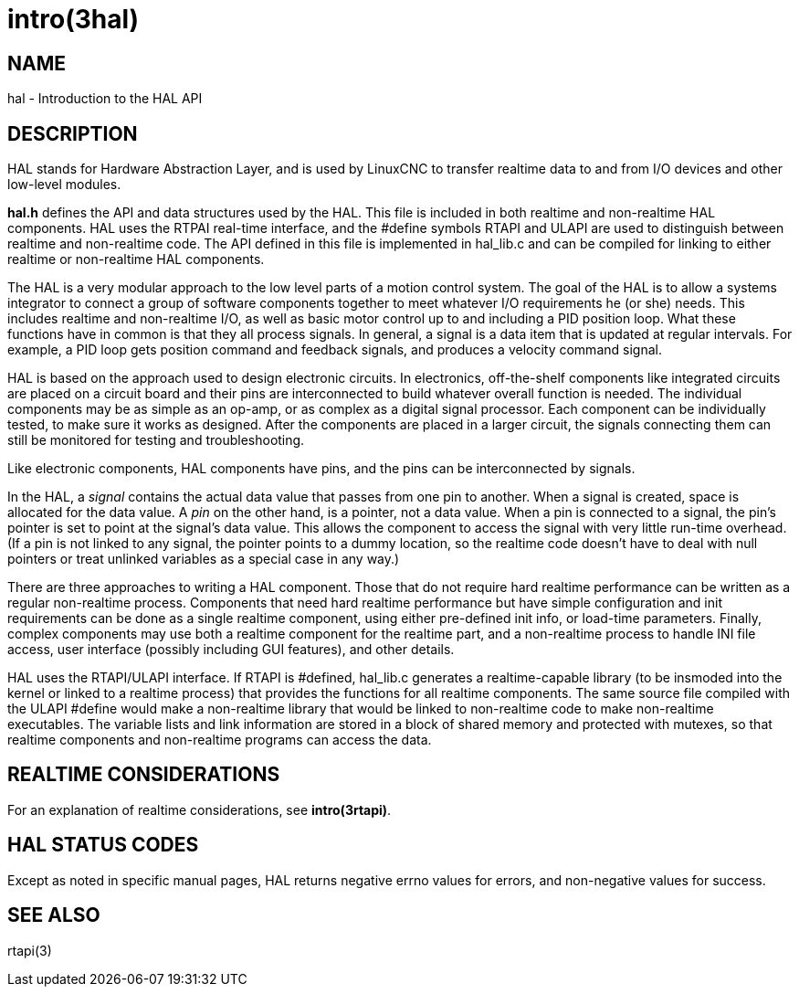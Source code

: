 = intro(3hal)

== NAME

hal - Introduction to the HAL API

== DESCRIPTION

HAL stands for Hardware Abstraction Layer, and is used by LinuxCNC to
transfer realtime data to and from I/O devices and other low-level modules.

*hal.h* defines the API and data structures used by the HAL.
This file is included in both realtime and non-realtime HAL components.
HAL uses the RTPAI real-time interface, and the #define symbols RTAPI and ULAPI
are used to distinguish between realtime and non-realtime code.
The API defined in this file is implemented in hal_lib.c
and can be compiled for linking to either realtime or non-realtime HAL components.

The HAL is a very modular approach to the low level parts of a motion control system.
The goal of the HAL is to allow a systems integrator to connect a group
of software components together to meet whatever I/O requirements he (or she) needs.
This includes realtime and non-realtime I/O, as well as basic motor control
up to and including a PID position loop.
What these functions have in common is that they all process signals.
In general, a signal is a data item that is updated at regular intervals.
For example, a PID loop gets position command and feedback signals,
and produces a velocity command signal.

HAL is based on the approach used to design electronic circuits.
In electronics, off-the-shelf components like integrated circuits are placed on a circuit board
and their pins are interconnected to build whatever overall function is needed.
The individual components may be as simple as an op-amp, or as complex as a digital signal processor.
Each component can be individually tested, to make sure it works as designed.
After the components are placed in a larger circuit, the signals
connecting them can still be monitored for testing and troubleshooting.

Like electronic components, HAL components have pins,
and the pins can be interconnected by signals.

In the HAL, a _signal_ contains the actual data value that passes from one pin to another.
When a signal is created, space is allocated for the data value.
A _pin_ on the other hand, is a pointer, not a data value.
When a pin is connected to a signal, the pin's pointer is set to point at the signal's data value.
This allows the component to access the signal with very little run-time overhead.
(If a pin is not linked to any signal, the pointer points to a dummy location,
so the realtime code doesn't have to deal with null pointers
or treat unlinked variables as a special case in any way.)

There are three approaches to writing a HAL component.
Those that do not require hard realtime performance can be written as a regular non-realtime process.
Components that need hard realtime performance but have simple configuration
and init requirements can be done as a single realtime component,
using either pre-defined init info, or load-time parameters.
Finally, complex components may use both a realtime component for the realtime part,
and a non-realtime process to handle INI file access, user interface
(possibly including GUI features), and other details.

HAL uses the RTAPI/ULAPI interface.
If RTAPI is #defined, hal_lib.c generates a realtime-capable library
(to be insmoded into the kernel or linked to a realtime process)
that provides the functions for all realtime components.
The same source file compiled with the ULAPI #define would make a non-realtime library
that would be linked to non-realtime code to make non-realtime executables.
The variable lists and link information are stored in a block of shared memory
and protected with mutexes,
so that realtime components and non-realtime programs can access the data.

== REALTIME CONSIDERATIONS

For an explanation of realtime considerations, see *intro(3rtapi)*.

== HAL STATUS CODES

Except as noted in specific manual pages, HAL returns negative errno
values for errors, and non-negative values for success.

== SEE ALSO

rtapi(3)
